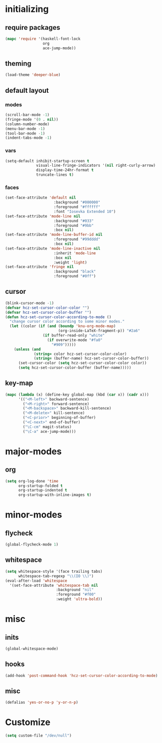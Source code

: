 * initializing
** require packages
#+BEGIN_SRC emacs-lisp :tangle yes
  (mapc 'require '(haskell-font-lock
                   org
                   ace-jump-mode))
#+END_SRC
** theming
#+BEGIN_SRC emacs-lisp :tangle yes
(load-theme 'deeper-blue)
#+END_SRC
** default layout
*** modes
#+BEGIN_SRC emacs-lisp :tangle yes
  (scroll-bar-mode -1)
  (fringe-mode '(0 . nil))
  (column-number-mode)
  (menu-bar-mode -1)
  (tool-bar-mode -1)
  (indent-tabs-mode -1)
#+END_SRC
*** vars
#+BEGIN_SRC emacs-lisp :tangle yes
  (setq-default inhibit-startup-screen t
                visual-line-fringe-indicators '(nil right-curly-arrow)
                display-time-24hr-format t
                truncate-lines t)
#+END_SRC
*** faces
#+BEGIN_SRC emacs-lisp :tangle yes
(set-face-attribute 'default nil
                      :background "#000000"
                      :foreground "#ffffff"
                      :font "Iosevka Extended 10")
(set-face-attribute 'mode-line nil
                      :background "#033"
                      :foreground "#9bb"
                      :box nil)
(set-face-attribute 'mode-line-buffer-id nil
                      :foreground "#99dddd"
                      :box nil)
(set-face-attribute 'mode-line-inactive nil
                      :inherit 'mode-line
                      :box nil
                      :weight 'light)
(set-face-attribute 'fringe nil
                      :background "black"
                      :foreground "#0ff")
#+END_SRC
** cursor
#+BEGIN_SRC emacs-lisp :tangle yes
  (blink-cursor-mode -1)
  (defvar hcz-set-cursor-color-color "")
  (defvar hcz-set-cursor-color-buffer "")
  (defun hcz-set-cursor-color-according-to-mode ()
    "change cursor color according to some minor modes."
    (let ((color (if (and (boundp 'knu-org-mode-map)
                          (org-inside-LaTeX-fragment-p)) "#2a6"
                   (if buffer-read-only "white"
                     (if overwrite-mode "#fa0"
                       "#909")))))
      (unless (and
               (string= color hcz-set-cursor-color-color)
               (string= (buffer-name) hcz-set-cursor-color-buffer))
        (set-cursor-color (setq hcz-set-cursor-color-color color))
        (setq hcz-set-cursor-color-buffer (buffer-name)))))
#+END_SRC
** key-map
#+BEGIN_SRC emacs-lisp :tangle yes
  (mapc (lambda (x) (define-key global-map (kbd (car x)) (cadr x)))
        '(("<M-left>" backward-sentence)
          ("<M-right>" forward-sentence)
          ("<M-backspace>" backward-kill-sentence)
          ("<M-delete>" kill-sentence)
          ("<C-prior>" beginning-of-buffer)
          ("<C-next>" end-of-buffer)
          ("\C-cm" magit-status)
          ("\C-a" ace-jump-mode)))
#+END_SRC
* major-modes
** org
#+BEGIN_SRC emacs-lisp :tangle yes
  (setq org-log-done 'time
        org-startup-folded t
        org-startup-indented t
        org-startup-with-inline-images t)
#+END_SRC
* minor-modes
** flycheck
#+BEGIN_SRC emacs-lisp :tangle yes
  (global-flycheck-mode 1)
#+END_SRC
** whitespace
#+BEGIN_SRC emacs-lisp :tangle yes
(setq whitespace-style '(face trailing tabs)
      whitespace-tab-regexp "\\(IO \\)")
(eval-after-load 'whitespace
  '(set-face-attribute 'whitespace-tab nil
                       :background "nil"
                       :foreground "#f00"
                       :weight 'ultra-bold))
#+END_SRC
* misc
** inits
#+BEGIN_SRC emacs-lisp :tangle yes
(global-whitespace-mode)
#+END_SRC
** hooks
#+BEGIN_SRC emacs-lisp :tangle yes
    (add-hook 'post-command-hook 'hcz-set-cursor-color-according-to-mode)
#+END_SRC
** misc
#+BEGIN_SRC emacs-lisp :tangle yes
  (defalias 'yes-or-no-p 'y-or-n-p)
#+END_SRC
* Customize
#+BEGIN_SRC emacs-lisp :tangle yes
  (setq custom-file "/dev/null")
#+END_SRC
